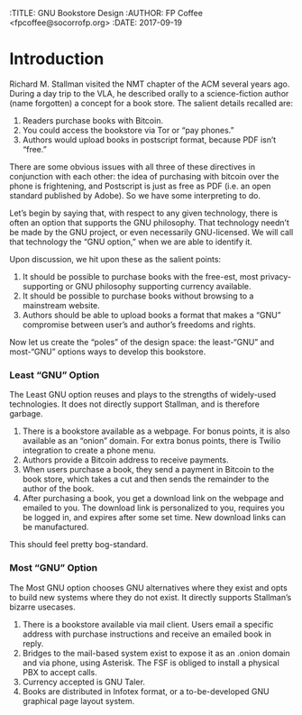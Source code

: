 :TITLE: GNU Bookstore Design
:AUTHOR: FP Coffee <fpcoffee@socorrofp.org>
:DATE: 2017-09-19

* Introduction

Richard M. Stallman visited the NMT chapter of the ACM several years ago. During a day trip to the VLA, he described orally to a science-fiction author (name forgotten) a concept for a book store. The salient details recalled are:

1. Readers purchase books with Bitcoin.
2. You could access the bookstore via Tor or “pay phones.”
3. Authors would upload books in postscript format, because PDF isn’t “free.”

There are some obvious issues with all three of these directives in conjunction with each other: the idea of purchasing with bitcoin over the phone is frightening, and Postscript is just as free as PDF (i.e. an open standard published by Adobe). So we have some interpreting to do. 

Let’s begin by saying that, with respect to any given technology, there is often an option that supports the GNU philosophy. That technology needn’t be made by the GNU project, or even necessarily GNU-licensed. We will call that technology the “GNU option,” when we are able to identify it.

Upon discussion, we hit upon these as the salient points:

1. It should be possible to purchase books with the free-est, most privacy-supporting or GNU philosophy supporting currency available.
2. It should be possible to purchase books without browsing to a mainstream website.
3. Authors should be able to upload books a format that makes a “GNU” compromise between user’s and author’s freedoms and rights.

Now let us create the “poles” of the design space: the least-“GNU” and most-“GNU” options ways to develop this bookstore.

*** Least “GNU” Option

The Least GNU option reuses and plays to the strengths of widely-used technologies. It does not directly support Stallman, and is therefore garbage.

1. There is a bookstore available as a webpage. For bonus points, it is also available as an “onion” domain. For extra bonus points, there is Twilio integration to create a phone menu.
2. Authors provide a Bitcoin address to receive payments.
3. When users purchase a book, they send a payment in Bitcoin to the book store, which takes a cut and then sends the remainder to the author of the book.
4. After purchasing a book, you get a download link on the webpage and emailed to you. The download link is personalized to you, requires you be logged in, and expires after some set time. New download links can be manufactured.

This should feel pretty bog-standard.

*** Most “GNU” Option

The Most GNU option chooses GNU alternatives where they exist and opts to build new systems where they do not exist. It directly supports Stallman’s bizarre usecases.

1. There is a bookstore available via mail client. Users email a specific address with purchase instructions and receive an emailed book in reply.
2. Bridges to the mail-based system exist to expose it as an .onion domain and via phone, using Asterisk. The FSF is obliged to install a physical PBX to accept calls.
3. Currency accepted is GNU Taler.
4. Books are distributed in Infotex format, or a to-be-developed GNU graphical page layout system.
